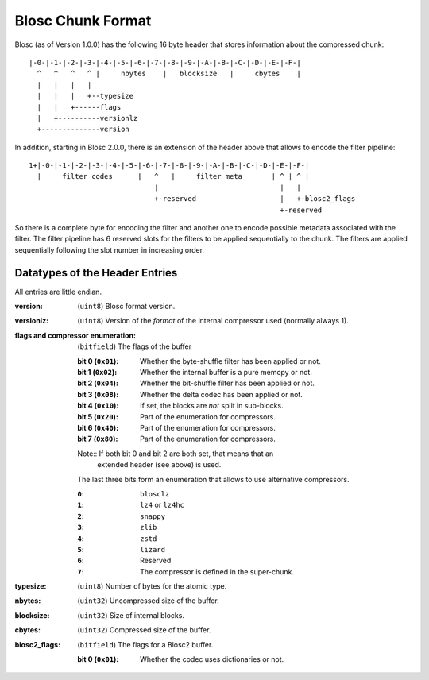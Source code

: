 Blosc Chunk Format
==================

Blosc (as of Version 1.0.0) has the following 16 byte header that stores
information about the compressed chunk::

    |-0-|-1-|-2-|-3-|-4-|-5-|-6-|-7-|-8-|-9-|-A-|-B-|-C-|-D-|-E-|-F-|
      ^   ^   ^   ^ |     nbytes    |   blocksize   |     cbytes    |
      |   |   |   |
      |   |   |   +--typesize
      |   |   +------flags
      |   +----------versionlz
      +--------------version

In addition, starting in Blosc 2.0.0, there is an extension of the header
above that allows to encode the filter pipeline::

  1+|-0-|-1-|-2-|-3-|-4-|-5-|-6-|-7-|-8-|-9-|-A-|-B-|-C-|-D-|-E-|-F-|
    |     filter codes      |   ^   |     filter meta       | ^ | ^ |
                                |                             |   |
                                +-reserved                    |   +-blosc2_flags
                                                              +-reserved

So there is a complete byte for encoding the filter and another one to encode
possible metadata associated with the filter.  The filter pipeline has 6
reserved slots for the filters to be applied sequentially to the chunk.  The
filters are applied sequentially following the slot number in increasing order.

Datatypes of the Header Entries
-------------------------------

All entries are little endian.

:version:
    (``uint8``) Blosc format version.

:versionlz:
    (``uint8``) Version of the *format* of the internal compressor used (normally always 1).

:flags and compressor enumeration:
    (``bitfield``) The flags of the buffer

    :bit 0 (``0x01``):
        Whether the byte-shuffle filter has been applied or not.
    :bit 1 (``0x02``):
        Whether the internal buffer is a pure memcpy or not.
    :bit 2 (``0x04``):
        Whether the bit-shuffle filter has been applied or not.
    :bit 3 (``0x08``):
        Whether the delta codec has been applied or not.
    :bit 4 (``0x10``):
        If set, the blocks are *not* split in sub-blocks.
    :bit 5 (``0x20``):
        Part of the enumeration for compressors.
    :bit 6 (``0x40``):
        Part of the enumeration for compressors.
    :bit 7 (``0x80``):
        Part of the enumeration for compressors.

    Note:: If both bit 0 and bit 2 are both set, that means that an
        extended header (see above) is used.

    The last three bits form an enumeration that allows to use alternative
    compressors.

    :``0``:
        ``blosclz``
    :``1``:
        ``lz4`` or ``lz4hc``
    :``2``:
        ``snappy``
    :``3``:
        ``zlib``
    :``4``:
        ``zstd``
    :``5``:
        ``lizard``
    :``6``:
        Reserved
    :``7``:
        The compressor is defined in the super-chunk.

:typesize:
    (``uint8``) Number of bytes for the atomic type.

:nbytes:
    (``uint32``) Uncompressed size of the buffer.

:blocksize:
    (``uint32``) Size of internal blocks.

:cbytes:
    (``uint32``) Compressed size of the buffer.

:blosc2_flags:
    (``bitfield``) The flags for a Blosc2 buffer.

    :bit 0 (``0x01``):
        Whether the codec uses dictionaries or not.
